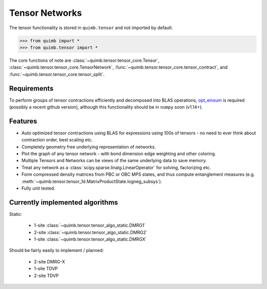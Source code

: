 ###############
Tensor Networks
###############


The tensor functionality is stored in ``quimb.tensor`` and not imported by default.

.. code-block:: python

    >>> from quimb import *
    >>> from quimb.tensor import *

The core functions of note are :class:`~quimb.tensor.tensor_core.Tensor`, :class:`~quimb.tensor.tensor_core.TensorNetwork`, :func:`~quimb.tensor.tensor_core.tensor_contract`, and :func:`~quimb.tensor.tensor_core.tensor_split`.


Requirements
~~~~~~~~~~~~

To perform groups of tensor contractions efficiently and decomposed into BLAS operations, `opt_einsum <https://github.com/dgasmith/opt_einsum>`_ is required (possibly a recent github version), although this functionality should be in ``numpy`` soon (v1.14+).


Features
~~~~~~~~

- Auto optimized tensor contractions using BLAS for expressions using 100s of tensors - no need to ever think about contraction order, best scaling etc.
- Completely geometry free underlying representation of networks.
- Plot the graph of any tensor network - with bond dimension edge weighting and other coloring.
- Multiple Tensors and Networks can be views of the same underlying data to save memory.
- Treat any network as a :class:`scipy.sparse.linalg.LinearOperator` for solving, factorizing etc.
- Form compressed density matrices from PBC or OBC MPS states, and thus compute entanglement measures (e.g. :meth:`~quimb.tensor.tensor_1d.MatrixProductState.logneg_subsys`).
- Fully unit tested.


Currently implemented algorithms
~~~~~~~~~~~~~~~~~~~~~~~~~~~~~~~~

Static:

    - 1-site :class:`~quimb.tensor.tensor_algo_static.DMRG1`
    - 2-site :class:`~quimb.tensor.tensor_algo_static.DMRG2`
    - 1-site :class:`~quimb.tensor.tensor_algo_static.DMRGX`

Should be fairly easily to implement / planned:

    - 2-site DMRG-X
    - 1-site TDVP
    - 2-site TDVP
